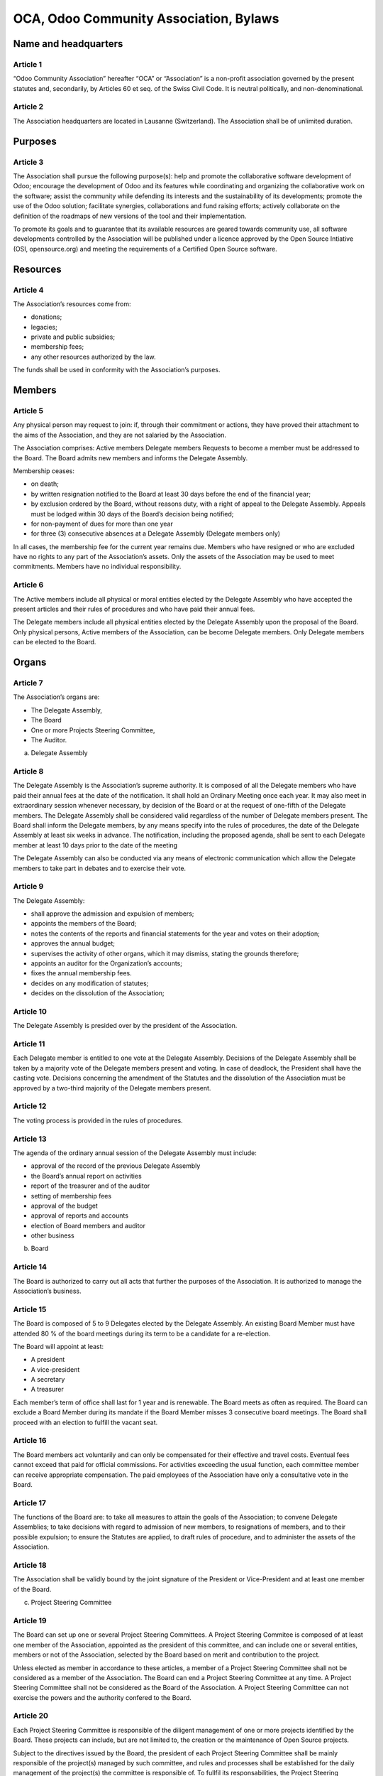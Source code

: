 =======================================
OCA, Odoo Community Association, Bylaws
=======================================

Name and headquarters
=====================

Article 1
---------

“Odoo Community Association” hereafter “OCA” or “Association” is a non-profit association governed by the present statutes and, secondarily, by Articles 60 et seq. of the Swiss Civil Code. It is neutral politically, and non-denominational. 

Article 2
---------

The Association headquarters are located in Lausanne (Switzerland). The Association shall be of unlimited duration.

Purposes
========

Article 3
---------

The Association shall pursue the following purpose(s): help and promote the collaborative software development of Odoo; encourage the development of Odoo and its features while coordinating and organizing the collaborative work on the software; assist the community while defending its interests and the sustainability of its developments; promote the use of the Odoo solution; facilitate synergies, collaborations and fund raising efforts; actively collaborate on the definition of the roadmaps of new versions of the tool and their implementation.

To promote its goals and to guarantee that its available resources are geared towards community use, all software developments controlled by the Association will be published under a licence approved by the Open Source Intiative (OSI, opensource.org) and meeting the requirements of a Certified Open Source software.

Resources
=========

Article 4
---------

The Association’s resources come from:

* donations;
* legacies;
* private and public subsidies;
* membership fees;
* any other resources authorized by the law.

The funds shall be used in conformity with the Association’s purposes.

Members
=======

Article 5
---------

Any physical person may request to join: if, through their commitment or actions, they have proved their attachment to the aims of the Association, and they are not salaried by the Association.

The Association comprises: Active members Delegate members Requests to become a member must be addressed to the Board. The Board admits new members and informs the Delegate Assembly.

Membership ceases:

* on death;
* by written resignation notified to the Board at least 30 days before the end of the financial year;
* by exclusion ordered by the Board, without reasons duty, with a right of appeal to the Delegate Assembly. Appeals must be lodged within 30 days of the Board’s decision being notified;
* for non-payment of dues for more than one year
* for three (3) consecutive absences at a Delegate Assembly (Delegate members only)

In all cases, the membership fee for the current year remains due. Members who have resigned or who are excluded have no rights to any part of the Association’s assets. Only the assets of the Association may be used to meet commitments. Members have no individual responsibility.

Article 6
---------

The Active members include all physical or moral entities elected by the Delegate Assembly who have accepted the present articles and their rules of procedures and who have paid their annual fees.

The Delegate members include all physical entities elected by the Delegate Assembly upon the proposal of the Board. Only physical persons, Active members of the Association, can be become Delegate members. Only Delegate members can be elected to the Board.

Organs
======

Article 7
---------

The Association’s organs are:

* The Delegate Assembly,
* The Board
* One or more Projects Steering Committee,
* The Auditor.

a) Delegate Assembly

Article 8
---------

The Delegate Assembly is the Association’s supreme authority. It is composed of all the Delegate members who have paid their annual fees at the date of the notification. It shall hold an Ordinary Meeting once each year. It may also meet in extraordinary session whenever necessary, by decision of the Board or at the request of one-fifth of the Delegate members. The Delegate Assembly shall be considered valid regardless of the number of Delegate members present. The Board shall inform the Delegate members, by any means specify into the rules of procedures, the date of the Delegate Assembly at least six weeks in advance. The notification, including the proposed agenda, shall be sent to each Delegate member at least 10 days prior to the date of the meeting

The Delegate Assembly can also be conducted via any means of electronic communication which allow the Delegate members to take part in debates and to exercise their vote.

Article 9
---------

The Delegate Assembly:

* shall approve the admission and expulsion of members;
* appoints the members of the Board;
* notes the contents of the reports and financial statements for the year and votes on their adoption;
* approves the annual budget;
* supervises the activity of other organs, which it may dismiss, stating the grounds therefore;
* appoints an auditor for the Organization’s accounts;
* fixes the annual membership fees.
* decides on any modification of statutes;
* decides on the dissolution of the Association;

Article 10
----------

The Delegate Assembly is presided over by the president of the Association.

Article 11
----------

Each Delegate member is entitled to one vote at the Delegate Assembly. Decisions of the Delegate Assembly shall be taken by a majority vote of the Delegate members present and voting. In case of deadlock, the President shall have the casting vote. Decisions concerning the amendment of the Statutes and the dissolution of the Association must be approved by a two-third majority of the Delegate members present.

Article 12
----------

The voting process is provided in the rules of procedures.

Article 13
----------

The agenda of the ordinary annual session of the Delegate Assembly must include:

* approval of the record of the previous Delegate Assembly
* the Board’s annual report on activities
* report of the treasurer and of the auditor
* setting of membership fees
* approval of the budget
* approval of reports and accounts
* election of Board members and auditor
* other business

b) Board

Article 14
----------

The Board is authorized to carry out all acts that further the purposes of the Association. It is authorized to manage the Association’s business.

Article 15
----------

The Board is composed of 5 to 9 Delegates elected by the Delegate Assembly. An existing Board Member must have attended 80 % of the board meetings during its term to be a candidate for a re-election.

The Board will appoint at least:

* A president
* A vice-president
* A secretary
* A treasurer

Each member’s term of office shall last for 1 year and is renewable. The Board meets as often as required. The Board can exclude a Board Member during its mandate if the Board Member misses 3 consecutive board meetings. The Board shall proceed with an election to fulfill the vacant seat.

Article 16
----------

The Board members act voluntarily and can only be compensated for their effective and travel costs. Eventual fees cannot exceed that paid for official commissions. For activities exceeding the usual function, each committee member can receive appropriate compensation. The paid employees of the Association have only a consultative vote in the Board.

Article 17
----------

The functions of the Board are: to take all measures to attain the goals of the Association; to convene Delegate Assemblies; to take decisions with regard to admission of new members, to resignations of members, and to their possible expulsion; to ensure the Statutes are applied, to draft rules of procedure, and to administer the assets of the Association.

Article 18
----------

The Association shall be validly bound by the joint signature of the President or Vice-President and at least one member of the Board.

c) Project Steering Committee

Article 19
----------

The Board can set up one or several Project Steering Committees. A Project Steering Commitee is composed of at least one member of the Association, appointed as the president of this committee, and can include one or several entities, members or not of the Association, selected by the Board based on merit and contribution to the project.

Unless elected as member in accordance to these articles, a member of a Project Steering Committee shall not be considered as a member of the Association. The Board can end a Project Steering Committee at any time. A Project Steering Committee shall not be considered as the Board of the Association. A Project Steering Committee can not exercise the powers and the authority confered to the Board.

Article 20
----------

Each Project Steering Committee is responsible of the diligent management of one or more projects identified by the Board. These projects can include, but are not limited to, the creation or the maintenance of Open Source projects.

Subject to the directives issued by the Board, the president of each Project Steering Committee shall be mainly responsible of the project(s) managed by such committee, and rules and processes shall be established for the daily management of the project(s) the committee is responsible of. To fullfil its responsabilities, the Project Steering Committee must abide the politics, the processes and the norms aproved by the Board . 

Article 21
----------

The members of each existing Project Steering Committee shall be appointed by the Board or appointed by the president of the Project Steering Committee if authorized by the Board.

Each member of a Project Steering Committee shall serve on such committee until his or her successor is elected and qualified or until his or her earlier resignation or removal.

Contributor License Agreement (CLA)
===================================

Article 22
----------

OCA whishes that all contributors of ideas, code, or documentation to the Association projects complete, sign, and submit (via postal mail, fax or email) an Individual Contributor License Agreement (CLA). The purpose of this agreement is to clearly define the terms under which intellectual property has been contributed to the Association and thereby allow the Association to defend the project should there be a legal dispute regarding the software at some future time. A signed CLA is required for every Delegate member and before an individual is given commit rights to an OCA project.

**Note** The CLA signature process is a bit different from the process applied by Odoo S.A. The OCA always requires written and signed documents and the OCA-Bot, upon commit, checks against a CLA flag in the backend of the OCA Odoo instance whether somebody has already signed the ICLA or is covered by an ECLA.

For a corporation that has assigned employees to work on an OCA project, a Entity CLA (ECLA) is available for contributing intellectual property via the corporation, that may have been assigned as part of an employment agreement.

Note that an Entity CLA does not remove the need for every contributor to sign their own CLA as an individual, to cover any of their contributions which are not owned by the corporation signing the ECLA.

CLAs may be submitted by traditional postal mail, fax, or by emailing a scan of the signed copy.

Various Provisions
==================

Article 23
----------

The financial year shall begin on 1st of January and end on 31st of December of each year. The treasurer is responsible for the finances of the Association. The auditor appointed by the Delegate Assembly shall audit the Association’s accounts every year.

Article 24
----------

The rules of procedures, established by Board, and approved by the majority of the two-thirds of its Delegate members, complete these articles.

Article 25
----------

In the case of the Association being dissolved, the assets should be allotted to a non-profit organisation pursuing goals of public interest similar to those of the organisation. The goods cannot be returned to the founders or members, nor be used to their own profit.

Article 26
----------

Should divergences exist between the translations of these articles, the French version shall prevail. The present Statutes have been approved by the Constituent Delegate Assembly of June, 1st 2014 in Lausanne, Switzerland.
